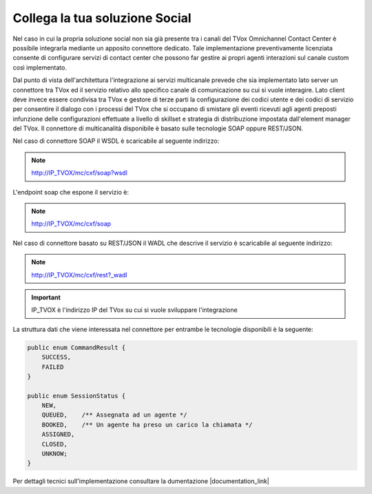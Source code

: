 ================================
Collega la tua soluzione Social
================================

Nel caso in cui la propria soluzione social non sia già presente tra i canali del TVox Omnichannel Contact Center è possibile integrarla mediante un apposito connettore dedicato.
Tale implementazione preventivamente licenziata consente di configurare servizi di contact center che possono far gestire ai propri agenti interazioni sul canale custom così implementato.

Dal punto di vista dell'architettura l'integrazione ai servizi multicanale prevede che sia implementato lato server un connettore tra TVox ed il servizio relativo allo specifico canale di comunicazione su cui si vuole interagire.
Lato client deve invece essere condivisa tra TVox e gestore di terze parti la configurazione dei codici utente e dei codici di servizio per consentire il dialogo con i processi del TVox che si occupano di smistare gli eventi ricevuti agli agenti preposti infunzione delle configurazioni effettuate a livello di skillset e strategia di distribuzione impostata dall'element manager del TVox.
Il connettore di multicanalità disponibile è basato sulle tecnologie SOAP oppure REST/JSON.

Nel caso di connettore SOAP il WSDL è scaricabile al seguente indirizzo:

.. note:: http://IP_TVOX/mc/cxf/soap?wsdl

L'endpoint soap che espone il servizio è:

.. note:: http://IP_TVOX/mc/cxf/soap

Nel caso di connettore basato su REST/JSON il WADL che descrive il servizio è scaricabile al seguente indirizzo:

.. note:: http://IP_TVOX/mc/cxf/rest?_wadl

.. important:: IP_TVOX è l'indirizzo IP del TVox su cui si vuole sviluppare l'integrazione

La struttura dati che viene interessata nel connettore per entrambe le tecnologie disponibili è la seguente:

.. code-block:: java    

    public enum CommandResult {
        SUCCESS,    
        FAILED
    }

    public enum SessionStatus {   
        NEW,    
        QUEUED,    /** Assegnata ad un agente */    
        BOOKED,    /** Un agente ha preso un carico la chiamata */    
        ASSIGNED,    
        CLOSED,    
        UNKNOW;
    }

Per dettagli tecnici sull'implementazione consultare la dumentazione |documentation_link|

.. |documentation_link| raw:: html

    <a href="http://documentation.teleniasoftware.com/multichannel_connector/index.html#introduction"target="_blank"> Documentazione tecnica</a>